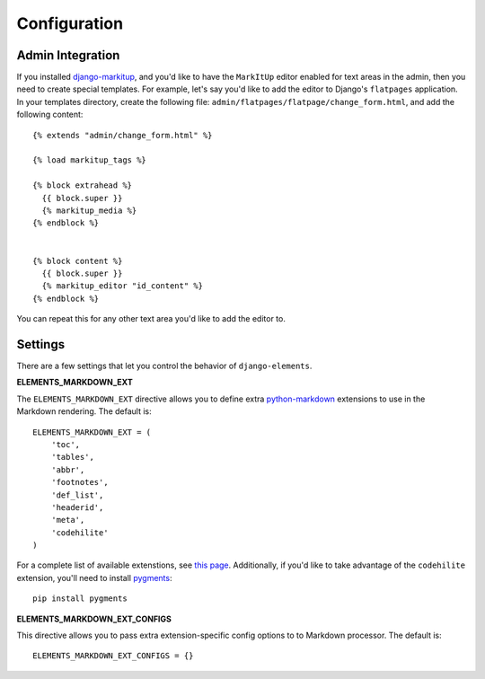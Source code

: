 .. _configuration:

Configuration
=============

Admin Integration
-----------------

If you installed `django-markitup`_, and you'd like to have the ``MarkItUp``
editor enabled for text areas in the admin, then you need to create special
templates.  For example, let's say you'd like to add the editor to Django's
``flatpages`` application.  In your templates directory, create the following
file: ``admin/flatpages/flatpage/change_form.html``, and add the following
content::

    {% extends "admin/change_form.html" %}

    {% load markitup_tags %}

    {% block extrahead %}
      {{ block.super }}
      {% markitup_media %}
    {% endblock %}


    {% block content %}
      {{ block.super }}
      {% markitup_editor "id_content" %}
    {% endblock %}

You can repeat this for any other text area you'd like to add the editor to.

.. _django-markitup: http://bitbucket.org/carljm/django-markitup/

Settings
--------

There are a few settings that let you control the behavior of
``django-elements``.

**ELEMENTS_MARKDOWN_EXT**

The ``ELEMENTS_MARKDOWN_EXT`` directive allows you to define extra
`python-markdown`_ extensions to use in the Markdown rendering.  The default
is::

    ELEMENTS_MARKDOWN_EXT = (
        'toc',
        'tables',
        'abbr',
        'footnotes',
        'def_list',
        'headerid',
        'meta',
        'codehilite'
    )

For a complete list of available extenstions, see `this page`_.  Additionally,
if you'd like to take advantage of the ``codehilite`` extension, you'll need to
install `pygments`_::

    pip install pygments

.. _python-markdown: http://freewisdom.org/projects/python-markdown/ 
.. _this page: http://freewisdom.org/projects/python-markdown/Available_Extensions
.. _pygments: http://pygments.org/

**ELEMENTS_MARKDOWN_EXT_CONFIGS**

This directive allows you to pass extra extension-specific config options to
to Markdown processor.  The default is::

    ELEMENTS_MARKDOWN_EXT_CONFIGS = {}